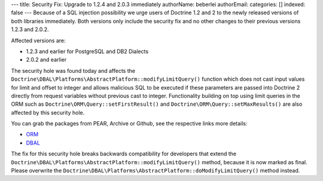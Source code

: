 ---
title: Security Fix: Upgrade to 1.2.4 and 2.0.3 immediately
authorName: beberlei 
authorEmail: 
categories: []
indexed: false
---
Because of a SQL injection possibility we urge users of Doctrine
1.2 and 2 to the newly released versions of both libraries
immediately. Both versions only include the security fix and no
other changes to their previous versions 1.2.3 and 2.0.2.

Affected versions are:


-  1.2.3 and earlier for PostgreSQL and DB2 Dialects
-  2.0.2 and earlier

The security hole was found today and affects the
``Doctrine\DBAL\Platforms\AbstractPlatform::modifyLimitQuery()``
function which does not cast input values for limit and offset to
integer and allows malicious SQL to be executed if these parameters
are passed into Doctrine 2 directly from request variables without
previous cast to integer. Functionality building on top using limit
queries in the ORM such as ``Doctrine\ORM\Query::setFirstResult()``
and ``Doctrine\ORM\Query::setMaxResults()`` are also affected by
this security hole.

You can grab the packages from PEAR, Archive or Github, see the
respective links more details:


-  `ORM <http://www.doctrine-project.org/projects/orm/download>`_
-  `DBAL <http://www.doctrine-project.org/projects/dbal/download>`_

The fix for this security hole breaks backwards compatibility for
developers that extend the
``Doctrine\DBAL\Platforms\AbstractPlatform::modifyLimitQuery()``
method, because it is now marked as final. Please overwrite the
``Doctrine\DBAL\Platforms\AbstractPlatform::doModifyLimitQuery()``
method instead.
